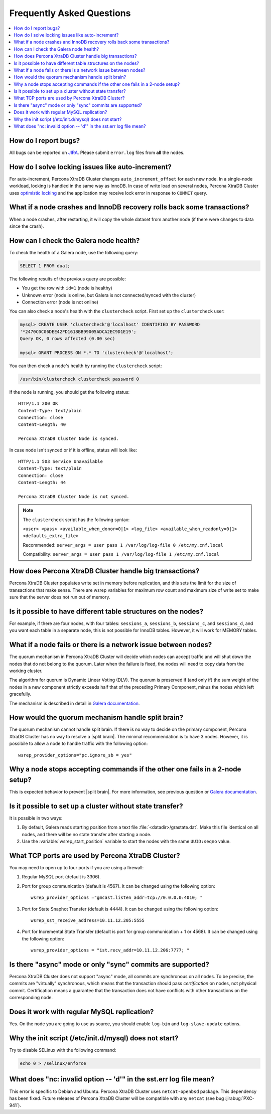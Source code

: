 .. _faq:

==========================
Frequently Asked Questions
==========================

.. contents::
  :local:
  :backlinks: none
  :depth: 1

How do I report bugs?
=====================

All bugs can be reported on
`JIRA <https://jira.percona.com/projects/PXC/issues>`_.
Please submit ``error.log`` files from **all** the nodes.

How do I solve locking issues like auto-increment?
==================================================

For auto-increment, Percona XtraDB Cluster changes ``auto_increment_offset`` for each new node.
In a single-node workload, locking is handled in the same way as InnoDB.
In case of write load on several nodes, Percona XtraDB Cluster uses `optimistic locking <http://en.wikipedia.org/wiki/Optimistic_concurrency_control>`_
and the application may receive lock error in response to ``COMMIT`` query.

What if a node crashes and InnoDB recovery rolls back some transactions?
========================================================================

When a node crashes, after restarting,
it will copy the whole dataset from another node
(if there were changes to data since the crash).

How can I check the Galera node health?
=======================================

To check the health of a Galera node, use the following query:

.. code-block:: mysql

   SELECT 1 FROM dual;

The following results of the previous query are possible:

* You get the row with ``id=1`` (node is healthy)

* Unknown error
  (node is online, but Galera is not connected/synced with the cluster)

* Connection error (node is not online)

You can also check a node's health with the ``clustercheck`` script.
First set up the ``clustercheck`` user:

.. code-block:: mysql

   mysql> CREATE USER 'clustercheck'@'localhost' IDENTIFIED BY PASSWORD
   '*2470C0C06DEE42FD1618BB99005ADCA2EC9D1E19';
   Query OK, 0 rows affected (0.00 sec)

   mysql> GRANT PROCESS ON *.* TO 'clustercheck'@'localhost';

.. **

You can then check a node's health by running the ``clustercheck`` script:

.. code-block:: bash

   /usr/bin/clustercheck clustercheck password 0

If the node is running, you should get the following status: ::

  HTTP/1.1 200 OK
  Content-Type: text/plain
  Connection: close
  Content-Length: 40

  Percona XtraDB Cluster Node is synced.

In case node isn't synced or if it is offline, status will look like: ::

  HTTP/1.1 503 Service Unavailable
  Content-Type: text/plain
  Connection: close
  Content-Length: 44

  Percona XtraDB Cluster Node is not synced.

.. note::

   The ``clustercheck`` script has the following syntax:

   ``<user> <pass> <available_when_donor=0|1> <log_file> <available_when_readonly=0|1> <defaults_extra_file>``

   Recommended: ``server_args = user pass 1 /var/log/log-file 0 /etc/my.cnf.local``

   Compatibility: ``server_args = user pass 1 /var/log/log-file 1 /etc/my.cnf.local``

How does Percona XtraDB Cluster handle big transactions?
========================================================

Percona XtraDB Cluster populates write set in memory before replication,
and this sets the limit for the size of transactions that make sense.
There are wsrep variables for maximum row count
and maximum size of write set
to make sure that the server does not run out of memory.

Is it possible to have different table structures on the nodes?
===============================================================

For example, if there are four nodes, with four tables:
``sessions_a``, ``sessions_b``, ``sessions_c``, and ``sessions_d``,
and you want each table in a separate node,
this is not possible for InnoDB tables.
However, it will work for MEMORY tables.

What if a node fails or there is a network issue between nodes?
===============================================================

The quorum mechanism in Percona XtraDB Cluster will decide which nodes can accept traffic
and will shut down the nodes that do not belong to the quorum.
Later when the failure is fixed,
the nodes will need to copy data from the working cluster.

The algorithm for quorum is Dynamic Linear Voting (DLV).
The quorum is preserved if (and only if) the sum weight of the nodes
in a new component strictly exceeds half that
of the preceding Primary Component,
minus the nodes which left gracefully.

The mechanism is described in detail in `Galera documentation
<http://galeracluster.com/documentation-webpages/weightedquorum.html>`_.

How would the quorum mechanism handle split brain?
==================================================

The quorum mechanism cannot handle split brain.
If there is no way to decide on the primary component,
Percona XtraDB Cluster has no way to resolve a |split brain|.
The minimal recommendation is to have 3 nodes.
However, it is possibile to allow a node to handle traffic
with the following option: ::

  wsrep_provider_options="pc.ignore_sb = yes"

Why a node stops accepting commands if the other one fails in a 2-node setup?
=============================================================================

This is expected behavior to prevent |split brain|.
For more information, see previous question or `Galera documentation
<http://galeracluster.com/documentation-webpages/weightedquorum.html>`_.

Is it possible to set up a cluster without state transfer?
==========================================================

It is possible in two ways:

1. By default, Galera reads starting position
   from a text file :file:`<datadir>/grastate.dat`.
   Make this file identical on all nodes,
   and there will be no state transfer after starting a node.

2. Use the :variable:`wsrep_start_position` variable to start the nodes
   with the same ``UUID:seqno`` value.

What TCP ports are used by Percona XtraDB Cluster?
==================================================

You may need to open up to four ports if you are using a firewall:

1. Regular MySQL port (default is 3306).

2. Port for group communication (default is 4567).
   It can be changed using the following option: ::

     wsrep_provider_options ="gmcast.listen_addr=tcp://0.0.0.0:4010; "

3. Port for State Snaphot Transfer (default is 4444).
   It can be changed using the following option: ::

     wsrep_sst_receive_address=10.11.12.205:5555

4. Port for Incremental State Transfer
   (default is port for group communication + 1 or 4568).
   It can be changed using the following option: ::

     wsrep_provider_options = "ist.recv_addr=10.11.12.206:7777; "

Is there "async" mode or only "sync" commits are supported?
===========================================================

Percona XtraDB Cluster does not support "async" mode, all commits are synchronous on all nodes.
To be precise, the commits are "virtually" synchronous,
which means that the transaction should pass *certification* on nodes,
not physical commit.
Certification means a guarantee that the transaction does not have conflicts
with other transactions on the corresponding node.

Does it work with regular MySQL replication?
============================================

Yes. On the node you are going to use as source,
you should enable ``log-bin`` and ``log-slave-update`` options.

Why the init script (/etc/init.d/mysql) does not start?
=======================================================

Try to disable SELinux with the following command:

.. code-block:: bash

  echo 0 > /selinux/enforce

What does "nc: invalid option -- 'd'" in the sst.err log file mean?
===================================================================

This error is specific to Debian and Ubuntu.  Percona XtraDB Cluster uses ``netcat-openbsd``
package. This dependency has been fixed.  Future releases of Percona XtraDB Cluster will be
compatible with any ``netcat`` (see bug :jirabug:`PXC-941`).


